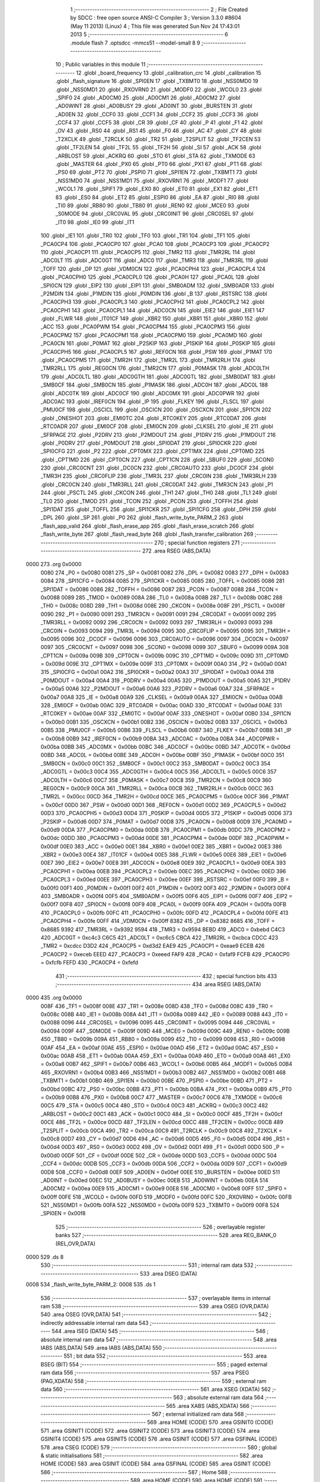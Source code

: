                               1 ;--------------------------------------------------------
                              2 ; File Created by SDCC : free open source ANSI-C Compiler
                              3 ; Version 3.3.0 #8604 (May 11 2013) (Linux)
                              4 ; This file was generated Sun Nov 24 17:43:01 2013
                              5 ;--------------------------------------------------------
                              6 	.module flash
                              7 	.optsdcc -mmcs51 --model-small
                              8 	
                              9 ;--------------------------------------------------------
                             10 ; Public variables in this module
                             11 ;--------------------------------------------------------
                             12 	.globl _board_frequency
                             13 	.globl _calibration_crc
                             14 	.globl _calibration
                             15 	.globl _flash_signature
                             16 	.globl _SPI0EN
                             17 	.globl _TXBMT0
                             18 	.globl _NSS0MD0
                             19 	.globl _NSS0MD1
                             20 	.globl _RXOVRN0
                             21 	.globl _MODF0
                             22 	.globl _WCOL0
                             23 	.globl _SPIF0
                             24 	.globl _AD0CM0
                             25 	.globl _AD0CM1
                             26 	.globl _AD0CM2
                             27 	.globl _AD0WINT
                             28 	.globl _AD0BUSY
                             29 	.globl _AD0INT
                             30 	.globl _BURSTEN
                             31 	.globl _AD0EN
                             32 	.globl _CCF0
                             33 	.globl _CCF1
                             34 	.globl _CCF2
                             35 	.globl _CCF3
                             36 	.globl _CCF4
                             37 	.globl _CCF5
                             38 	.globl _CR
                             39 	.globl _CF
                             40 	.globl _P
                             41 	.globl _F1
                             42 	.globl _OV
                             43 	.globl _RS0
                             44 	.globl _RS1
                             45 	.globl _F0
                             46 	.globl _AC
                             47 	.globl _CY
                             48 	.globl _T2XCLK
                             49 	.globl _T2RCLK
                             50 	.globl _TR2
                             51 	.globl _T2SPLIT
                             52 	.globl _TF2CEN
                             53 	.globl _TF2LEN
                             54 	.globl _TF2L
                             55 	.globl _TF2H
                             56 	.globl _SI
                             57 	.globl _ACK
                             58 	.globl _ARBLOST
                             59 	.globl _ACKRQ
                             60 	.globl _STO
                             61 	.globl _STA
                             62 	.globl _TXMODE
                             63 	.globl _MASTER
                             64 	.globl _PX0
                             65 	.globl _PT0
                             66 	.globl _PX1
                             67 	.globl _PT1
                             68 	.globl _PS0
                             69 	.globl _PT2
                             70 	.globl _PSPI0
                             71 	.globl _SPI1EN
                             72 	.globl _TXBMT1
                             73 	.globl _NSS1MD0
                             74 	.globl _NSS1MD1
                             75 	.globl _RXOVRN1
                             76 	.globl _MODF1
                             77 	.globl _WCOL1
                             78 	.globl _SPIF1
                             79 	.globl _EX0
                             80 	.globl _ET0
                             81 	.globl _EX1
                             82 	.globl _ET1
                             83 	.globl _ES0
                             84 	.globl _ET2
                             85 	.globl _ESPI0
                             86 	.globl _EA
                             87 	.globl _RI0
                             88 	.globl _TI0
                             89 	.globl _RB80
                             90 	.globl _TB80
                             91 	.globl _REN0
                             92 	.globl _MCE0
                             93 	.globl _S0MODE
                             94 	.globl _CRC0VAL
                             95 	.globl _CRC0INIT
                             96 	.globl _CRC0SEL
                             97 	.globl _IT0
                             98 	.globl _IE0
                             99 	.globl _IT1
                            100 	.globl _IE1
                            101 	.globl _TR0
                            102 	.globl _TF0
                            103 	.globl _TR1
                            104 	.globl _TF1
                            105 	.globl _PCA0CP4
                            106 	.globl _PCA0CP0
                            107 	.globl _PCA0
                            108 	.globl _PCA0CP3
                            109 	.globl _PCA0CP2
                            110 	.globl _PCA0CP1
                            111 	.globl _PCA0CP5
                            112 	.globl _TMR2
                            113 	.globl _TMR2RL
                            114 	.globl _ADC0LT
                            115 	.globl _ADC0GT
                            116 	.globl _ADC0
                            117 	.globl _TMR3
                            118 	.globl _TMR3RL
                            119 	.globl _TOFF
                            120 	.globl _DP
                            121 	.globl _VDM0CN
                            122 	.globl _PCA0CPH4
                            123 	.globl _PCA0CPL4
                            124 	.globl _PCA0CPH0
                            125 	.globl _PCA0CPL0
                            126 	.globl _PCA0H
                            127 	.globl _PCA0L
                            128 	.globl _SPI0CN
                            129 	.globl _EIP2
                            130 	.globl _EIP1
                            131 	.globl _SMB0ADM
                            132 	.globl _SMB0ADR
                            133 	.globl _P2MDIN
                            134 	.globl _P1MDIN
                            135 	.globl _P0MDIN
                            136 	.globl _B
                            137 	.globl _RSTSRC
                            138 	.globl _PCA0CPH3
                            139 	.globl _PCA0CPL3
                            140 	.globl _PCA0CPH2
                            141 	.globl _PCA0CPL2
                            142 	.globl _PCA0CPH1
                            143 	.globl _PCA0CPL1
                            144 	.globl _ADC0CN
                            145 	.globl _EIE2
                            146 	.globl _EIE1
                            147 	.globl _FLWR
                            148 	.globl _IT01CF
                            149 	.globl _XBR2
                            150 	.globl _XBR1
                            151 	.globl _XBR0
                            152 	.globl _ACC
                            153 	.globl _PCA0PWM
                            154 	.globl _PCA0CPM4
                            155 	.globl _PCA0CPM3
                            156 	.globl _PCA0CPM2
                            157 	.globl _PCA0CPM1
                            158 	.globl _PCA0CPM0
                            159 	.globl _PCA0MD
                            160 	.globl _PCA0CN
                            161 	.globl _P0MAT
                            162 	.globl _P2SKIP
                            163 	.globl _P1SKIP
                            164 	.globl _P0SKIP
                            165 	.globl _PCA0CPH5
                            166 	.globl _PCA0CPL5
                            167 	.globl _REF0CN
                            168 	.globl _PSW
                            169 	.globl _P1MAT
                            170 	.globl _PCA0CPM5
                            171 	.globl _TMR2H
                            172 	.globl _TMR2L
                            173 	.globl _TMR2RLH
                            174 	.globl _TMR2RLL
                            175 	.globl _REG0CN
                            176 	.globl _TMR2CN
                            177 	.globl _P0MASK
                            178 	.globl _ADC0LTH
                            179 	.globl _ADC0LTL
                            180 	.globl _ADC0GTH
                            181 	.globl _ADC0GTL
                            182 	.globl _SMB0DAT
                            183 	.globl _SMB0CF
                            184 	.globl _SMB0CN
                            185 	.globl _P1MASK
                            186 	.globl _ADC0H
                            187 	.globl _ADC0L
                            188 	.globl _ADC0TK
                            189 	.globl _ADC0CF
                            190 	.globl _ADC0MX
                            191 	.globl _ADC0PWR
                            192 	.globl _ADC0AC
                            193 	.globl _IREF0CN
                            194 	.globl _IP
                            195 	.globl _FLKEY
                            196 	.globl _FLSCL
                            197 	.globl _PMU0CF
                            198 	.globl _OSCICL
                            199 	.globl _OSCICN
                            200 	.globl _OSCXCN
                            201 	.globl _SPI1CN
                            202 	.globl _ONESHOT
                            203 	.globl _EMI0TC
                            204 	.globl _RTC0KEY
                            205 	.globl _RTC0DAT
                            206 	.globl _RTC0ADR
                            207 	.globl _EMI0CF
                            208 	.globl _EMI0CN
                            209 	.globl _CLKSEL
                            210 	.globl _IE
                            211 	.globl _SFRPAGE
                            212 	.globl _P2DRV
                            213 	.globl _P2MDOUT
                            214 	.globl _P1DRV
                            215 	.globl _P1MDOUT
                            216 	.globl _P0DRV
                            217 	.globl _P0MDOUT
                            218 	.globl _SPI0DAT
                            219 	.globl _SPI0CKR
                            220 	.globl _SPI0CFG
                            221 	.globl _P2
                            222 	.globl _CPT0MX
                            223 	.globl _CPT1MX
                            224 	.globl _CPT0MD
                            225 	.globl _CPT1MD
                            226 	.globl _CPT0CN
                            227 	.globl _CPT1CN
                            228 	.globl _SBUF0
                            229 	.globl _SCON0
                            230 	.globl _CRC0CNT
                            231 	.globl _DC0CN
                            232 	.globl _CRC0AUTO
                            233 	.globl _DC0CF
                            234 	.globl _TMR3H
                            235 	.globl _CRC0FLIP
                            236 	.globl _TMR3L
                            237 	.globl _CRC0IN
                            238 	.globl _TMR3RLH
                            239 	.globl _CRC0CN
                            240 	.globl _TMR3RLL
                            241 	.globl _CRC0DAT
                            242 	.globl _TMR3CN
                            243 	.globl _P1
                            244 	.globl _PSCTL
                            245 	.globl _CKCON
                            246 	.globl _TH1
                            247 	.globl _TH0
                            248 	.globl _TL1
                            249 	.globl _TL0
                            250 	.globl _TMOD
                            251 	.globl _TCON
                            252 	.globl _PCON
                            253 	.globl _TOFFH
                            254 	.globl _SPI1DAT
                            255 	.globl _TOFFL
                            256 	.globl _SPI1CKR
                            257 	.globl _SPI1CFG
                            258 	.globl _DPH
                            259 	.globl _DPL
                            260 	.globl _SP
                            261 	.globl _P0
                            262 	.globl _flash_write_byte_PARM_2
                            263 	.globl _flash_app_valid
                            264 	.globl _flash_erase_app
                            265 	.globl _flash_erase_scratch
                            266 	.globl _flash_write_byte
                            267 	.globl _flash_read_byte
                            268 	.globl _flash_transfer_calibration
                            269 ;--------------------------------------------------------
                            270 ; special function registers
                            271 ;--------------------------------------------------------
                            272 	.area RSEG    (ABS,DATA)
   0000                     273 	.org 0x0000
                     0080   274 _P0	=	0x0080
                     0081   275 _SP	=	0x0081
                     0082   276 _DPL	=	0x0082
                     0083   277 _DPH	=	0x0083
                     0084   278 _SPI1CFG	=	0x0084
                     0085   279 _SPI1CKR	=	0x0085
                     0085   280 _TOFFL	=	0x0085
                     0086   281 _SPI1DAT	=	0x0086
                     0086   282 _TOFFH	=	0x0086
                     0087   283 _PCON	=	0x0087
                     0088   284 _TCON	=	0x0088
                     0089   285 _TMOD	=	0x0089
                     008A   286 _TL0	=	0x008a
                     008B   287 _TL1	=	0x008b
                     008C   288 _TH0	=	0x008c
                     008D   289 _TH1	=	0x008d
                     008E   290 _CKCON	=	0x008e
                     008F   291 _PSCTL	=	0x008f
                     0090   292 _P1	=	0x0090
                     0091   293 _TMR3CN	=	0x0091
                     0091   294 _CRC0DAT	=	0x0091
                     0092   295 _TMR3RLL	=	0x0092
                     0092   296 _CRC0CN	=	0x0092
                     0093   297 _TMR3RLH	=	0x0093
                     0093   298 _CRC0IN	=	0x0093
                     0094   299 _TMR3L	=	0x0094
                     0095   300 _CRC0FLIP	=	0x0095
                     0095   301 _TMR3H	=	0x0095
                     0096   302 _DC0CF	=	0x0096
                     0096   303 _CRC0AUTO	=	0x0096
                     0097   304 _DC0CN	=	0x0097
                     0097   305 _CRC0CNT	=	0x0097
                     0098   306 _SCON0	=	0x0098
                     0099   307 _SBUF0	=	0x0099
                     009A   308 _CPT1CN	=	0x009a
                     009B   309 _CPT0CN	=	0x009b
                     009C   310 _CPT1MD	=	0x009c
                     009D   311 _CPT0MD	=	0x009d
                     009E   312 _CPT1MX	=	0x009e
                     009F   313 _CPT0MX	=	0x009f
                     00A0   314 _P2	=	0x00a0
                     00A1   315 _SPI0CFG	=	0x00a1
                     00A2   316 _SPI0CKR	=	0x00a2
                     00A3   317 _SPI0DAT	=	0x00a3
                     00A4   318 _P0MDOUT	=	0x00a4
                     00A4   319 _P0DRV	=	0x00a4
                     00A5   320 _P1MDOUT	=	0x00a5
                     00A5   321 _P1DRV	=	0x00a5
                     00A6   322 _P2MDOUT	=	0x00a6
                     00A6   323 _P2DRV	=	0x00a6
                     00A7   324 _SFRPAGE	=	0x00a7
                     00A8   325 _IE	=	0x00a8
                     00A9   326 _CLKSEL	=	0x00a9
                     00AA   327 _EMI0CN	=	0x00aa
                     00AB   328 _EMI0CF	=	0x00ab
                     00AC   329 _RTC0ADR	=	0x00ac
                     00AD   330 _RTC0DAT	=	0x00ad
                     00AE   331 _RTC0KEY	=	0x00ae
                     00AF   332 _EMI0TC	=	0x00af
                     00AF   333 _ONESHOT	=	0x00af
                     00B0   334 _SPI1CN	=	0x00b0
                     00B1   335 _OSCXCN	=	0x00b1
                     00B2   336 _OSCICN	=	0x00b2
                     00B3   337 _OSCICL	=	0x00b3
                     00B5   338 _PMU0CF	=	0x00b5
                     00B6   339 _FLSCL	=	0x00b6
                     00B7   340 _FLKEY	=	0x00b7
                     00B8   341 _IP	=	0x00b8
                     00B9   342 _IREF0CN	=	0x00b9
                     00BA   343 _ADC0AC	=	0x00ba
                     00BA   344 _ADC0PWR	=	0x00ba
                     00BB   345 _ADC0MX	=	0x00bb
                     00BC   346 _ADC0CF	=	0x00bc
                     00BD   347 _ADC0TK	=	0x00bd
                     00BD   348 _ADC0L	=	0x00bd
                     00BE   349 _ADC0H	=	0x00be
                     00BF   350 _P1MASK	=	0x00bf
                     00C0   351 _SMB0CN	=	0x00c0
                     00C1   352 _SMB0CF	=	0x00c1
                     00C2   353 _SMB0DAT	=	0x00c2
                     00C3   354 _ADC0GTL	=	0x00c3
                     00C4   355 _ADC0GTH	=	0x00c4
                     00C5   356 _ADC0LTL	=	0x00c5
                     00C6   357 _ADC0LTH	=	0x00c6
                     00C7   358 _P0MASK	=	0x00c7
                     00C8   359 _TMR2CN	=	0x00c8
                     00C9   360 _REG0CN	=	0x00c9
                     00CA   361 _TMR2RLL	=	0x00ca
                     00CB   362 _TMR2RLH	=	0x00cb
                     00CC   363 _TMR2L	=	0x00cc
                     00CD   364 _TMR2H	=	0x00cd
                     00CE   365 _PCA0CPM5	=	0x00ce
                     00CF   366 _P1MAT	=	0x00cf
                     00D0   367 _PSW	=	0x00d0
                     00D1   368 _REF0CN	=	0x00d1
                     00D2   369 _PCA0CPL5	=	0x00d2
                     00D3   370 _PCA0CPH5	=	0x00d3
                     00D4   371 _P0SKIP	=	0x00d4
                     00D5   372 _P1SKIP	=	0x00d5
                     00D6   373 _P2SKIP	=	0x00d6
                     00D7   374 _P0MAT	=	0x00d7
                     00D8   375 _PCA0CN	=	0x00d8
                     00D9   376 _PCA0MD	=	0x00d9
                     00DA   377 _PCA0CPM0	=	0x00da
                     00DB   378 _PCA0CPM1	=	0x00db
                     00DC   379 _PCA0CPM2	=	0x00dc
                     00DD   380 _PCA0CPM3	=	0x00dd
                     00DE   381 _PCA0CPM4	=	0x00de
                     00DF   382 _PCA0PWM	=	0x00df
                     00E0   383 _ACC	=	0x00e0
                     00E1   384 _XBR0	=	0x00e1
                     00E2   385 _XBR1	=	0x00e2
                     00E3   386 _XBR2	=	0x00e3
                     00E4   387 _IT01CF	=	0x00e4
                     00E5   388 _FLWR	=	0x00e5
                     00E6   389 _EIE1	=	0x00e6
                     00E7   390 _EIE2	=	0x00e7
                     00E8   391 _ADC0CN	=	0x00e8
                     00E9   392 _PCA0CPL1	=	0x00e9
                     00EA   393 _PCA0CPH1	=	0x00ea
                     00EB   394 _PCA0CPL2	=	0x00eb
                     00EC   395 _PCA0CPH2	=	0x00ec
                     00ED   396 _PCA0CPL3	=	0x00ed
                     00EE   397 _PCA0CPH3	=	0x00ee
                     00EF   398 _RSTSRC	=	0x00ef
                     00F0   399 _B	=	0x00f0
                     00F1   400 _P0MDIN	=	0x00f1
                     00F2   401 _P1MDIN	=	0x00f2
                     00F3   402 _P2MDIN	=	0x00f3
                     00F4   403 _SMB0ADR	=	0x00f4
                     00F5   404 _SMB0ADM	=	0x00f5
                     00F6   405 _EIP1	=	0x00f6
                     00F7   406 _EIP2	=	0x00f7
                     00F8   407 _SPI0CN	=	0x00f8
                     00F9   408 _PCA0L	=	0x00f9
                     00FA   409 _PCA0H	=	0x00fa
                     00FB   410 _PCA0CPL0	=	0x00fb
                     00FC   411 _PCA0CPH0	=	0x00fc
                     00FD   412 _PCA0CPL4	=	0x00fd
                     00FE   413 _PCA0CPH4	=	0x00fe
                     00FF   414 _VDM0CN	=	0x00ff
                     8382   415 _DP	=	0x8382
                     8685   416 _TOFF	=	0x8685
                     9392   417 _TMR3RL	=	0x9392
                     9594   418 _TMR3	=	0x9594
                     BEBD   419 _ADC0	=	0xbebd
                     C4C3   420 _ADC0GT	=	0xc4c3
                     C6C5   421 _ADC0LT	=	0xc6c5
                     CBCA   422 _TMR2RL	=	0xcbca
                     CDCC   423 _TMR2	=	0xcdcc
                     D3D2   424 _PCA0CP5	=	0xd3d2
                     EAE9   425 _PCA0CP1	=	0xeae9
                     ECEB   426 _PCA0CP2	=	0xeceb
                     EEED   427 _PCA0CP3	=	0xeeed
                     FAF9   428 _PCA0	=	0xfaf9
                     FCFB   429 _PCA0CP0	=	0xfcfb
                     FEFD   430 _PCA0CP4	=	0xfefd
                            431 ;--------------------------------------------------------
                            432 ; special function bits
                            433 ;--------------------------------------------------------
                            434 	.area RSEG    (ABS,DATA)
   0000                     435 	.org 0x0000
                     008F   436 _TF1	=	0x008f
                     008E   437 _TR1	=	0x008e
                     008D   438 _TF0	=	0x008d
                     008C   439 _TR0	=	0x008c
                     008B   440 _IE1	=	0x008b
                     008A   441 _IT1	=	0x008a
                     0089   442 _IE0	=	0x0089
                     0088   443 _IT0	=	0x0088
                     0096   444 _CRC0SEL	=	0x0096
                     0095   445 _CRC0INIT	=	0x0095
                     0094   446 _CRC0VAL	=	0x0094
                     009F   447 _S0MODE	=	0x009f
                     009D   448 _MCE0	=	0x009d
                     009C   449 _REN0	=	0x009c
                     009B   450 _TB80	=	0x009b
                     009A   451 _RB80	=	0x009a
                     0099   452 _TI0	=	0x0099
                     0098   453 _RI0	=	0x0098
                     00AF   454 _EA	=	0x00af
                     00AE   455 _ESPI0	=	0x00ae
                     00AD   456 _ET2	=	0x00ad
                     00AC   457 _ES0	=	0x00ac
                     00AB   458 _ET1	=	0x00ab
                     00AA   459 _EX1	=	0x00aa
                     00A9   460 _ET0	=	0x00a9
                     00A8   461 _EX0	=	0x00a8
                     00B7   462 _SPIF1	=	0x00b7
                     00B6   463 _WCOL1	=	0x00b6
                     00B5   464 _MODF1	=	0x00b5
                     00B4   465 _RXOVRN1	=	0x00b4
                     00B3   466 _NSS1MD1	=	0x00b3
                     00B2   467 _NSS1MD0	=	0x00b2
                     00B1   468 _TXBMT1	=	0x00b1
                     00B0   469 _SPI1EN	=	0x00b0
                     00BE   470 _PSPI0	=	0x00be
                     00BD   471 _PT2	=	0x00bd
                     00BC   472 _PS0	=	0x00bc
                     00BB   473 _PT1	=	0x00bb
                     00BA   474 _PX1	=	0x00ba
                     00B9   475 _PT0	=	0x00b9
                     00B8   476 _PX0	=	0x00b8
                     00C7   477 _MASTER	=	0x00c7
                     00C6   478 _TXMODE	=	0x00c6
                     00C5   479 _STA	=	0x00c5
                     00C4   480 _STO	=	0x00c4
                     00C3   481 _ACKRQ	=	0x00c3
                     00C2   482 _ARBLOST	=	0x00c2
                     00C1   483 _ACK	=	0x00c1
                     00C0   484 _SI	=	0x00c0
                     00CF   485 _TF2H	=	0x00cf
                     00CE   486 _TF2L	=	0x00ce
                     00CD   487 _TF2LEN	=	0x00cd
                     00CC   488 _TF2CEN	=	0x00cc
                     00CB   489 _T2SPLIT	=	0x00cb
                     00CA   490 _TR2	=	0x00ca
                     00C9   491 _T2RCLK	=	0x00c9
                     00C8   492 _T2XCLK	=	0x00c8
                     00D7   493 _CY	=	0x00d7
                     00D6   494 _AC	=	0x00d6
                     00D5   495 _F0	=	0x00d5
                     00D4   496 _RS1	=	0x00d4
                     00D3   497 _RS0	=	0x00d3
                     00D2   498 _OV	=	0x00d2
                     00D1   499 _F1	=	0x00d1
                     00D0   500 _P	=	0x00d0
                     00DF   501 _CF	=	0x00df
                     00DE   502 _CR	=	0x00de
                     00DD   503 _CCF5	=	0x00dd
                     00DC   504 _CCF4	=	0x00dc
                     00DB   505 _CCF3	=	0x00db
                     00DA   506 _CCF2	=	0x00da
                     00D9   507 _CCF1	=	0x00d9
                     00D8   508 _CCF0	=	0x00d8
                     00EF   509 _AD0EN	=	0x00ef
                     00EE   510 _BURSTEN	=	0x00ee
                     00ED   511 _AD0INT	=	0x00ed
                     00EC   512 _AD0BUSY	=	0x00ec
                     00EB   513 _AD0WINT	=	0x00eb
                     00EA   514 _AD0CM2	=	0x00ea
                     00E9   515 _AD0CM1	=	0x00e9
                     00E8   516 _AD0CM0	=	0x00e8
                     00FF   517 _SPIF0	=	0x00ff
                     00FE   518 _WCOL0	=	0x00fe
                     00FD   519 _MODF0	=	0x00fd
                     00FC   520 _RXOVRN0	=	0x00fc
                     00FB   521 _NSS0MD1	=	0x00fb
                     00FA   522 _NSS0MD0	=	0x00fa
                     00F9   523 _TXBMT0	=	0x00f9
                     00F8   524 _SPI0EN	=	0x00f8
                            525 ;--------------------------------------------------------
                            526 ; overlayable register banks
                            527 ;--------------------------------------------------------
                            528 	.area REG_BANK_0	(REL,OVR,DATA)
   0000                     529 	.ds 8
                            530 ;--------------------------------------------------------
                            531 ; internal ram data
                            532 ;--------------------------------------------------------
                            533 	.area DSEG    (DATA)
   0008                     534 _flash_write_byte_PARM_2:
   0008                     535 	.ds 1
                            536 ;--------------------------------------------------------
                            537 ; overlayable items in internal ram 
                            538 ;--------------------------------------------------------
                            539 	.area	OSEG    (OVR,DATA)
                            540 	.area	OSEG    (OVR,DATA)
                            541 ;--------------------------------------------------------
                            542 ; indirectly addressable internal ram data
                            543 ;--------------------------------------------------------
                            544 	.area ISEG    (DATA)
                            545 ;--------------------------------------------------------
                            546 ; absolute internal ram data
                            547 ;--------------------------------------------------------
                            548 	.area IABS    (ABS,DATA)
                            549 	.area IABS    (ABS,DATA)
                            550 ;--------------------------------------------------------
                            551 ; bit data
                            552 ;--------------------------------------------------------
                            553 	.area BSEG    (BIT)
                            554 ;--------------------------------------------------------
                            555 ; paged external ram data
                            556 ;--------------------------------------------------------
                            557 	.area PSEG    (PAG,XDATA)
                            558 ;--------------------------------------------------------
                            559 ; external ram data
                            560 ;--------------------------------------------------------
                            561 	.area XSEG    (XDATA)
                            562 ;--------------------------------------------------------
                            563 ; absolute external ram data
                            564 ;--------------------------------------------------------
                            565 	.area XABS    (ABS,XDATA)
                            566 ;--------------------------------------------------------
                            567 ; external initialized ram data
                            568 ;--------------------------------------------------------
                            569 	.area HOME    (CODE)
                            570 	.area GSINIT0 (CODE)
                            571 	.area GSINIT1 (CODE)
                            572 	.area GSINIT2 (CODE)
                            573 	.area GSINIT3 (CODE)
                            574 	.area GSINIT4 (CODE)
                            575 	.area GSINIT5 (CODE)
                            576 	.area GSINIT  (CODE)
                            577 	.area GSFINAL (CODE)
                            578 	.area CSEG    (CODE)
                            579 ;--------------------------------------------------------
                            580 ; global & static initialisations
                            581 ;--------------------------------------------------------
                            582 	.area HOME    (CODE)
                            583 	.area GSINIT  (CODE)
                            584 	.area GSFINAL (CODE)
                            585 	.area GSINIT  (CODE)
                            586 ;--------------------------------------------------------
                            587 ; Home
                            588 ;--------------------------------------------------------
                            589 	.area HOME    (CODE)
                            590 	.area HOME    (CODE)
                            591 ;--------------------------------------------------------
                            592 ; code
                            593 ;--------------------------------------------------------
                            594 	.area HIGHCSEG(CODE)
                            595 ;------------------------------------------------------------
                            596 ;Allocation info for local variables in function 'flash_app_valid'
                            597 ;------------------------------------------------------------
                            598 ;	bootloader/flash.c:73: flash_app_valid(void)
                            599 ;	-----------------------------------------
                            600 ;	 function flash_app_valid
                            601 ;	-----------------------------------------
   F800                     602 _flash_app_valid:
                     0007   603 	ar7 = 0x07
                     0006   604 	ar6 = 0x06
                     0005   605 	ar5 = 0x05
                     0004   606 	ar4 = 0x04
                     0003   607 	ar3 = 0x03
                     0002   608 	ar2 = 0x02
                     0001   609 	ar1 = 0x01
                     0000   610 	ar0 = 0x00
                            611 ;	bootloader/flash.c:75: return (flash_signature[0] == FLASH_SIG0) && (flash_signature[1] == FLASH_SIG1);
   F800 90 F7 FE      [24]  612 	mov	dptr,#_flash_signature
   F803 E4            [12]  613 	clr	a
   F804 93            [24]  614 	movc	a,@a+dptr
   F805 FF            [12]  615 	mov	r7,a
   F806 BF 3D 0B      [24]  616 	cjne	r7,#0x3D,00103$
   F809 90 F7 FF      [24]  617 	mov	dptr,#(_flash_signature + 0x0001)
   F80C E4            [12]  618 	clr	a
   F80D 93            [24]  619 	movc	a,@a+dptr
   F80E FF            [12]  620 	mov	r7,a
   F80F BF C2 02      [24]  621 	cjne	r7,#0xC2,00111$
   F812 80 04         [24]  622 	sjmp	00104$
   F814                     623 00111$:
   F814                     624 00103$:
   F814 7F 00         [12]  625 	mov	r7,#0x00
   F816 80 02         [24]  626 	sjmp	00105$
   F818                     627 00104$:
   F818 7F 01         [12]  628 	mov	r7,#0x01
   F81A                     629 00105$:
   F81A 8F 82         [24]  630 	mov	dpl,r7
   F81C 22            [24]  631 	ret
                            632 ;------------------------------------------------------------
                            633 ;Allocation info for local variables in function 'flash_address_visible'
                            634 ;------------------------------------------------------------
                            635 ;address                   Allocated to registers r6 r7 
                            636 ;------------------------------------------------------------
                            637 ;	bootloader/flash.c:84: flash_address_visible(uint16_t address)
                            638 ;	-----------------------------------------
                            639 ;	 function flash_address_visible
                            640 ;	-----------------------------------------
   F81D                     641 _flash_address_visible:
   F81D AE 82         [24]  642 	mov	r6,dpl
                            643 ;	bootloader/flash.c:86: if ((address < FLASH_APP_START) || (address >= FLASH_INFO_PAGE))
   F81F E5 83         [12]  644 	mov	a,dph
   F821 FF            [12]  645 	mov	r7,a
   F822 54 FC         [12]  646 	anl	a,#0xFC
   F824 60 05         [24]  647 	jz	00101$
   F826 74 08         [12]  648 	mov	a,#0x100 - 0xF8
   F828 2F            [12]  649 	add	a,r7
   F829 50 02         [24]  650 	jnc	00102$
   F82B                     651 00101$:
                            652 ;	bootloader/flash.c:87: return false;
   F82B C3            [12]  653 	clr	c
   F82C 22            [24]  654 	ret
   F82D                     655 00102$:
                            656 ;	bootloader/flash.c:88: return true;
   F82D D3            [12]  657 	setb	c
   F82E 22            [24]  658 	ret
                            659 ;------------------------------------------------------------
                            660 ;Allocation info for local variables in function 'flash_load_keys'
                            661 ;------------------------------------------------------------
                            662 ;	bootloader/flash.c:95: flash_load_keys(void)
                            663 ;	-----------------------------------------
                            664 ;	 function flash_load_keys
                            665 ;	-----------------------------------------
   F82F                     666 _flash_load_keys:
                            667 ;	bootloader/flash.c:97: FLKEY = 0xa5;
   F82F 75 B7 A5      [24]  668 	mov	_FLKEY,#0xA5
                            669 ;	bootloader/flash.c:98: FLKEY = 0xf1;
   F832 75 B7 F1      [24]  670 	mov	_FLKEY,#0xF1
   F835 22            [24]  671 	ret
                            672 ;------------------------------------------------------------
                            673 ;Allocation info for local variables in function 'flash_erase_app'
                            674 ;------------------------------------------------------------
                            675 ;address                   Allocated to registers r6 r7 
                            676 ;------------------------------------------------------------
                            677 ;	bootloader/flash.c:102: flash_erase_app(void)
                            678 ;	-----------------------------------------
                            679 ;	 function flash_erase_app
                            680 ;	-----------------------------------------
   F836                     681 _flash_erase_app:
                            682 ;	bootloader/flash.c:107: for (address = FLASH_INFO_PAGE - FLASH_PAGE_SIZE; address >= FLASH_APP_START; address -= FLASH_PAGE_SIZE) {
   F836 7E 00         [12]  683 	mov	r6,#0x00
   F838 7F F4         [12]  684 	mov	r7,#0xF4
   F83A                     685 00102$:
                            686 ;	bootloader/flash.c:108: flash_load_keys();
   F83A C0 07         [24]  687 	push	ar7
   F83C C0 06         [24]  688 	push	ar6
   F83E 12 F8 2F      [24]  689 	lcall	_flash_load_keys
   F841 D0 06         [24]  690 	pop	ar6
   F843 D0 07         [24]  691 	pop	ar7
                            692 ;	bootloader/flash.c:109: PSCTL = 0x03;				// set PSWE and PSEE
   F845 75 8F 03      [24]  693 	mov	_PSCTL,#0x03
                            694 ;	bootloader/flash.c:110: *(uint8_t __xdata *)address = 0xff;	// do the page erase
   F848 8E 82         [24]  695 	mov	dpl,r6
   F84A 8F 83         [24]  696 	mov	dph,r7
   F84C 74 FF         [12]  697 	mov	a,#0xFF
   F84E F0            [24]  698 	movx	@dptr,a
                            699 ;	bootloader/flash.c:111: PSCTL = 0x00;				// disable PSWE/PSEE
   F84F 75 8F 00      [24]  700 	mov	_PSCTL,#0x00
                            701 ;	bootloader/flash.c:107: for (address = FLASH_INFO_PAGE - FLASH_PAGE_SIZE; address >= FLASH_APP_START; address -= FLASH_PAGE_SIZE) {
   F852 EF            [12]  702 	mov	a,r7
   F853 24 FC         [12]  703 	add	a,#0xFC
   F855 FF            [12]  704 	mov	r7,a
   F856 54 FC         [12]  705 	anl	a,#0xFC
   F858 60 02         [24]  706 	jz	00111$
   F85A 80 DE         [24]  707 	sjmp	00102$
   F85C                     708 00111$:
   F85C 22            [24]  709 	ret
                            710 ;------------------------------------------------------------
                            711 ;Allocation info for local variables in function 'flash_erase_scratch'
                            712 ;------------------------------------------------------------
                            713 ;	bootloader/flash.c:116: flash_erase_scratch(void)
                            714 ;	-----------------------------------------
                            715 ;	 function flash_erase_scratch
                            716 ;	-----------------------------------------
   F85D                     717 _flash_erase_scratch:
                            718 ;	bootloader/flash.c:119: flash_load_keys();		// unlock flash for one operation
   F85D 12 F8 2F      [24]  719 	lcall	_flash_load_keys
                            720 ;	bootloader/flash.c:120: PSCTL = 0x07;			// enable flash erase of the scratch page
   F860 75 8F 07      [24]  721 	mov	_PSCTL,#0x07
                            722 ;	bootloader/flash.c:121: *(uint8_t __xdata *)0 = 0xff;	// trigger the erase
   F863 90 00 00      [24]  723 	mov	dptr,#0x0000
   F866 74 FF         [12]  724 	mov	a,#0xFF
   F868 F0            [24]  725 	movx	@dptr,a
                            726 ;	bootloader/flash.c:122: PSCTL = 0x00;			// disable flash write & scratch access
   F869 75 8F 00      [24]  727 	mov	_PSCTL,#0x00
   F86C 22            [24]  728 	ret
                            729 ;------------------------------------------------------------
                            730 ;Allocation info for local variables in function 'flash_write_byte'
                            731 ;------------------------------------------------------------
                            732 ;c                         Allocated with name '_flash_write_byte_PARM_2'
                            733 ;address                   Allocated to registers r6 r7 
                            734 ;------------------------------------------------------------
                            735 ;	bootloader/flash.c:126: flash_write_byte(uint16_t address, uint8_t c)
                            736 ;	-----------------------------------------
                            737 ;	 function flash_write_byte
                            738 ;	-----------------------------------------
   F86D                     739 _flash_write_byte:
                            740 ;	bootloader/flash.c:128: if (flash_address_visible(address)) {
   F86D AE 82         [24]  741 	mov	r6,dpl
   F86F AF 83         [24]  742 	mov  r7,dph
   F871 C0 07         [24]  743 	push	ar7
   F873 C0 06         [24]  744 	push	ar6
   F875 12 F8 1D      [24]  745 	lcall	_flash_address_visible
   F878 D0 06         [24]  746 	pop	ar6
   F87A D0 07         [24]  747 	pop	ar7
   F87C 50 18         [24]  748 	jnc	00103$
                            749 ;	bootloader/flash.c:129: flash_load_keys();
   F87E C0 07         [24]  750 	push	ar7
   F880 C0 06         [24]  751 	push	ar6
   F882 12 F8 2F      [24]  752 	lcall	_flash_load_keys
   F885 D0 06         [24]  753 	pop	ar6
   F887 D0 07         [24]  754 	pop	ar7
                            755 ;	bootloader/flash.c:130: PSCTL = 0x01;				// set PSWE, clear PSEE
   F889 75 8F 01      [24]  756 	mov	_PSCTL,#0x01
                            757 ;	bootloader/flash.c:131: *(uint8_t __xdata *)address = c;	// write the byte
   F88C 8E 82         [24]  758 	mov	dpl,r6
   F88E 8F 83         [24]  759 	mov	dph,r7
   F890 E5 08         [12]  760 	mov	a,_flash_write_byte_PARM_2
   F892 F0            [24]  761 	movx	@dptr,a
                            762 ;	bootloader/flash.c:132: PSCTL = 0x00;				// disable PSWE/PSEE
   F893 75 8F 00      [24]  763 	mov	_PSCTL,#0x00
   F896                     764 00103$:
   F896 22            [24]  765 	ret
                            766 ;------------------------------------------------------------
                            767 ;Allocation info for local variables in function 'flash_read_byte'
                            768 ;------------------------------------------------------------
                            769 ;address                   Allocated to registers r6 r7 
                            770 ;------------------------------------------------------------
                            771 ;	bootloader/flash.c:137: flash_read_byte(uint16_t address)
                            772 ;	-----------------------------------------
                            773 ;	 function flash_read_byte
                            774 ;	-----------------------------------------
   F897                     775 _flash_read_byte:
                            776 ;	bootloader/flash.c:139: return *(uint8_t __code *)address;
   F897 E4            [12]  777 	clr	a
   F898 93            [24]  778 	movc	a,@a+dptr
   F899 F5 82         [12]  779 	mov	dpl,a
   F89B 22            [24]  780 	ret
                            781 ;------------------------------------------------------------
                            782 ;Allocation info for local variables in function 'flash_transfer_calibration'
                            783 ;------------------------------------------------------------
                            784 ;idx                       Allocated to registers r6 
                            785 ;crc                       Allocated to registers r7 
                            786 ;------------------------------------------------------------
                            787 ;	bootloader/flash.c:147: flash_transfer_calibration()
                            788 ;	-----------------------------------------
                            789 ;	 function flash_transfer_calibration
                            790 ;	-----------------------------------------
   F89C                     791 _flash_transfer_calibration:
                            792 ;	bootloader/flash.c:149: uint8_t idx, crc = 0;
   F89C 7F 00         [12]  793 	mov	r7,#0x00
                            794 ;	bootloader/flash.c:153: for (idx = 0; idx < FLASH_CALIBRATION_AREA_SIZE; idx++)
   F89E 7E 00         [12]  795 	mov	r6,#0x00
   F8A0                     796 00110$:
                            797 ;	bootloader/flash.c:155: if (flash_read_byte(FLASH_CALIBRATION_AREA + idx) != 0xFF)
   F8A0 8E 04         [24]  798 	mov	ar4,r6
   F8A2 7D 00         [12]  799 	mov	r5,#0x00
   F8A4 74 DE         [12]  800 	mov	a,#0xDE
   F8A6 2C            [12]  801 	add	a,r4
   F8A7 F5 82         [12]  802 	mov	dpl,a
   F8A9 74 F7         [12]  803 	mov	a,#0xF7
   F8AB 3D            [12]  804 	addc	a,r5
   F8AC F5 83         [12]  805 	mov	dph,a
   F8AE C0 07         [24]  806 	push	ar7
   F8B0 C0 06         [24]  807 	push	ar6
   F8B2 12 F8 97      [24]  808 	lcall	_flash_read_byte
   F8B5 AD 82         [24]  809 	mov	r5,dpl
   F8B7 D0 06         [24]  810 	pop	ar6
   F8B9 D0 07         [24]  811 	pop	ar7
   F8BB BD FF 02      [24]  812 	cjne	r5,#0xFF,00147$
   F8BE 80 01         [24]  813 	sjmp	00111$
   F8C0                     814 00147$:
                            815 ;	bootloader/flash.c:157: return;
   F8C0 22            [24]  816 	ret
   F8C1                     817 00111$:
                            818 ;	bootloader/flash.c:153: for (idx = 0; idx < FLASH_CALIBRATION_AREA_SIZE; idx++)
   F8C1 0E            [12]  819 	inc	r6
   F8C2 BE 1F 00      [24]  820 	cjne	r6,#0x1F,00148$
   F8C5                     821 00148$:
   F8C5 40 D9         [24]  822 	jc	00110$
                            823 ;	bootloader/flash.c:160: if (flash_read_byte(FLASH_CALIBRATION_CRC) != 0xFF)
   F8C7 90 F7 FD      [24]  824 	mov	dptr,#0xF7FD
   F8CA C0 07         [24]  825 	push	ar7
   F8CC 12 F8 97      [24]  826 	lcall	_flash_read_byte
   F8CF AE 82         [24]  827 	mov	r6,dpl
   F8D1 D0 07         [24]  828 	pop	ar7
                            829 ;	bootloader/flash.c:162: return;
                            830 ;	bootloader/flash.c:166: for (idx = 0; idx < FLASH_CALIBRATION_AREA_SIZE; idx++)
   F8D3 BE FF 4D      [24]  831 	cjne	r6,#0xFF,00116$
   F8D6 7E 00         [12]  832 	mov	r6,#0x00
   F8D8                     833 00112$:
                            834 ;	bootloader/flash.c:168: crc ^= calibration[idx];
   F8D8 EE            [12]  835 	mov	a,r6
   F8D9 90 FB DE      [24]  836 	mov	dptr,#_calibration
   F8DC 93            [24]  837 	movc	a,@a+dptr
   F8DD FD            [12]  838 	mov	r5,a
   F8DE 62 07         [12]  839 	xrl	ar7,a
                            840 ;	bootloader/flash.c:166: for (idx = 0; idx < FLASH_CALIBRATION_AREA_SIZE; idx++)
   F8E0 0E            [12]  841 	inc	r6
   F8E1 BE 1F 00      [24]  842 	cjne	r6,#0x1F,00151$
   F8E4                     843 00151$:
   F8E4 40 F2         [24]  844 	jc	00112$
                            845 ;	bootloader/flash.c:170: if (crc != calibration_crc)
   F8E6 90 FB FD      [24]  846 	mov	dptr,#_calibration_crc
   F8E9 E4            [12]  847 	clr	a
   F8EA 93            [24]  848 	movc	a,@a+dptr
   F8EB FE            [12]  849 	mov	r6,a
   F8EC EF            [12]  850 	mov	a,r7
                            851 ;	bootloader/flash.c:172: return;
                            852 ;	bootloader/flash.c:176: for (idx = 0; idx < FLASH_CALIBRATION_AREA_SIZE; idx++)
   F8ED B5 06 33      [24]  853 	cjne	a,ar6,00116$
   F8F0 7F 00         [12]  854 	mov	r7,#0x00
   F8F2                     855 00114$:
                            856 ;	bootloader/flash.c:178: flash_write_byte((FLASH_CALIBRATION_AREA + idx), calibration[idx]);
   F8F2 8F 05         [24]  857 	mov	ar5,r7
   F8F4 7E 00         [12]  858 	mov	r6,#0x00
   F8F6 74 DE         [12]  859 	mov	a,#0xDE
   F8F8 2D            [12]  860 	add	a,r5
   F8F9 FD            [12]  861 	mov	r5,a
   F8FA 74 F7         [12]  862 	mov	a,#0xF7
   F8FC 3E            [12]  863 	addc	a,r6
   F8FD FE            [12]  864 	mov	r6,a
   F8FE EF            [12]  865 	mov	a,r7
   F8FF 90 FB DE      [24]  866 	mov	dptr,#_calibration
   F902 93            [24]  867 	movc	a,@a+dptr
   F903 F5 08         [12]  868 	mov	_flash_write_byte_PARM_2,a
   F905 8D 82         [24]  869 	mov	dpl,r5
   F907 8E 83         [24]  870 	mov	dph,r6
   F909 C0 07         [24]  871 	push	ar7
   F90B 12 F8 6D      [24]  872 	lcall	_flash_write_byte
   F90E D0 07         [24]  873 	pop	ar7
                            874 ;	bootloader/flash.c:176: for (idx = 0; idx < FLASH_CALIBRATION_AREA_SIZE; idx++)
   F910 0F            [12]  875 	inc	r7
   F911 BF 1F 00      [24]  876 	cjne	r7,#0x1F,00154$
   F914                     877 00154$:
   F914 40 DC         [24]  878 	jc	00114$
                            879 ;	bootloader/flash.c:180: flash_write_byte(FLASH_CALIBRATION_CRC, calibration_crc);
   F916 90 FB FD      [24]  880 	mov	dptr,#_calibration_crc
   F919 E4            [12]  881 	clr	a
   F91A 93            [24]  882 	movc	a,@a+dptr
   F91B F5 08         [12]  883 	mov	_flash_write_byte_PARM_2,a
   F91D 90 F7 FD      [24]  884 	mov	dptr,#0xF7FD
   F920 02 F8 6D      [24]  885 	ljmp	_flash_write_byte
   F923                     886 00116$:
   F923 22            [24]  887 	ret
                            888 	.area CSEG    (CODE)
                            889 	.area CONST   (CODE)
                     F7FE   890 _flash_signature	=	0xf7fe
                     FBDE   891 _calibration	=	0xfbde
                     FBFD   892 _calibration_crc	=	0xfbfd
                            893 	.area CABS    (ABS,CODE)
   FBFE                     894 	.org 0xFBFE
   FBFE                     895 _board_frequency:
   FBFE F0                  896 	.db #0xF0	; 240
